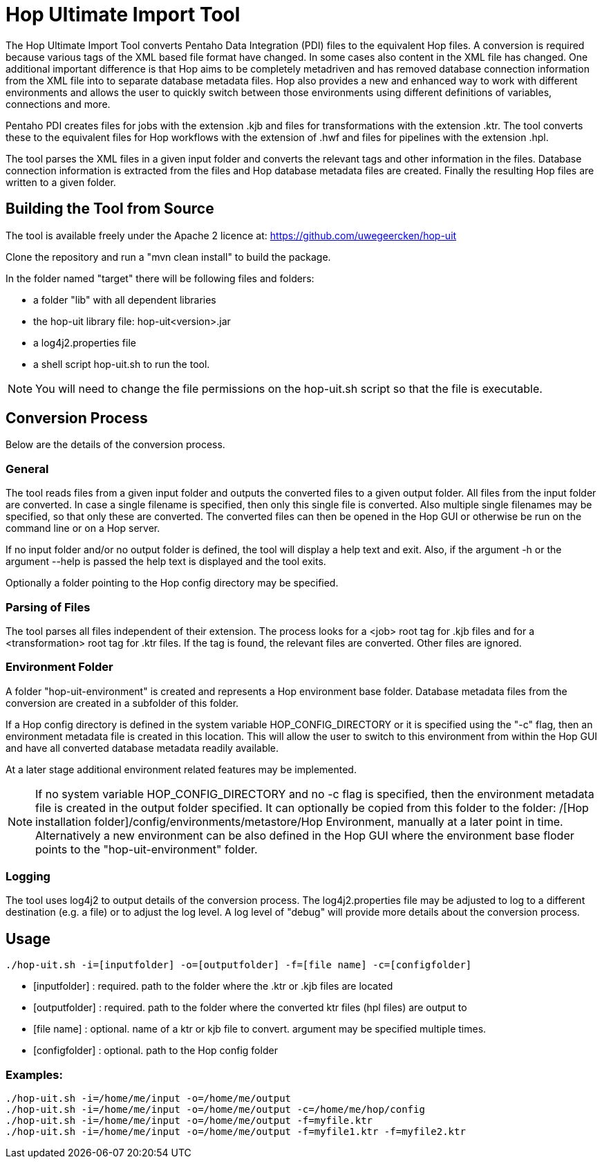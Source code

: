 [[hop-uit]]
= Hop Ultimate Import Tool
The Hop Ultimate Import Tool converts Pentaho Data Integration (PDI) files to the equivalent Hop files. A conversion is required because various tags of the XML based file format have changed. In some cases also content in the XML file has changed. One additional important difference is that Hop aims to be completely metadriven and has removed database connection information from the XML file into to separate database metadata files. Hop also provides a new and enhanced way to work with different environments and allows the user to quickly switch between those environments using different definitions of variables, connections and more.

Pentaho PDI creates files for jobs with the extension .kjb and files for transformations with the extension .ktr. The tool converts these to the equivalent files for Hop workflows with the extension of .hwf and files for pipelines with the extension .hpl.

The tool parses the XML files in a given input folder and converts the relevant tags and other information in the files. Database connection information is extracted from the files and Hop database metadata files are created. Finally the resulting Hop files are written to a given folder.

== Building the Tool from Source

The tool is available freely under the Apache 2 licence at: https://github.com/uwegeercken/hop-uit

Clone the repository and run a "mvn clean install" to build the package.

In the folder named "target" there will be following files and folders:

* a folder "lib" with all dependent libraries
* the hop-uit library file: hop-uit<version>.jar
* a log4j2.properties file
* a shell script hop-uit.sh to run the tool.

NOTE: You will need to change the file permissions on the hop-uit.sh script so that the file is executable.

== Conversion Process
Below are the details of the conversion process.

=== General
The tool reads files from a given input folder and outputs the converted files to a given output folder. All files from the input folder are converted. In case a single filename is specified, then only this single file is converted. Also multiple single filenames may be specified, so that only these are converted. The converted files can then be opened in the Hop GUI or otherwise be run on the command line or on a Hop server.

If no input folder and/or no output folder is defined, the tool will display a help text and exit. Also, if the argument -h or the argument --help is passed the help text is displayed and the tool exits.

Optionally a folder pointing to the Hop config directory may be specified.

=== Parsing of Files
The tool parses all files independent of their extension. The process looks for a <job> root tag for .kjb files and for a <transformation> root tag for .ktr files. If the tag is found, the relevant files are converted. Other files are ignored.

=== Environment Folder
A folder "hop-uit-environment" is created and represents a Hop environment base folder. Database metadata files from the conversion are created in a subfolder of this folder.

If a Hop config directory is defined in the system variable HOP_CONFIG_DIRECTORY or it is specified using the "-c" flag, then an environment metadata file is created in this location. This will allow the user to switch to this environment from within the Hop GUI and have all converted database metadata readily available.

At a later stage additional environment related features may be implemented.

NOTE: If no system variable HOP_CONFIG_DIRECTORY and no -c flag is specified, then the environment metadata file is created in the output folder specified. It can optionally be copied from this folder to the folder: /[Hop installation folder]/config/environments/metastore/Hop Environment, manually at a later point in time. Alternatively a new environment can be also defined in the Hop GUI where the environment base floder points to the "hop-uit-environment" folder.

=== Logging
The tool uses log4j2 to output details of the conversion process. The log4j2.properties file may be adjusted to log to a different destination (e.g. a file) or to adjust the log level. A log level of "debug" will provide more details about the conversion process.

== Usage

----
./hop-uit.sh -i=[inputfolder] -o=[outputfolder] -f=[file name] -c=[configfolder]
----

* [inputfolder] : required. path to the folder where the .ktr or .kjb files are located
* [outputfolder] : required. path to the folder where the converted ktr files (hpl files) are output to
* [file name] : optional. name of a ktr or kjb file to convert. argument may be specified multiple times.
* [configfolder] : optional. path to the Hop config folder

=== Examples:
----
./hop-uit.sh -i=/home/me/input -o=/home/me/output
./hop-uit.sh -i=/home/me/input -o=/home/me/output -c=/home/me/hop/config
./hop-uit.sh -i=/home/me/input -o=/home/me/output -f=myfile.ktr
./hop-uit.sh -i=/home/me/input -o=/home/me/output -f=myfile1.ktr -f=myfile2.ktr
----
